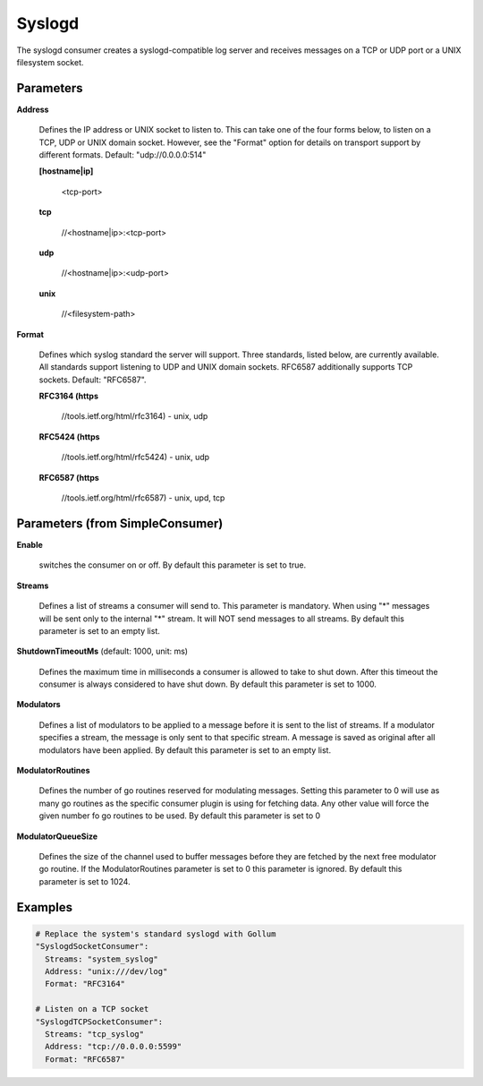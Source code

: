 .. Autogenerated by Gollum RST generator (docs/generator/*.go)

Syslogd
=======

The syslogd consumer creates a syslogd-compatible log server and
receives messages on a TCP or UDP port or a UNIX filesystem socket.




Parameters
----------

**Address**

  Defines the IP address or UNIX socket to listen to.
  This can take one of the four forms below, to listen on a TCP, UDP
  or UNIX domain socket. However, see the "Format" option for details on
  transport support by different formats. Default: "udp://0.0.0.0:514"
  
  

  **[hostname|ip]**

    <tcp-port>
    
    

  **tcp**

    //<hostname|ip>:<tcp-port>
    
    

  **udp**

    //<hostname|ip>:<udp-port>
    
    

  **unix**

    //<filesystem-path>
    
    

**Format**

  Defines which syslog standard the server will support.
  Three standards, listed below, are currently available.  All
  standards support listening to UDP and UNIX domain sockets.
  RFC6587 additionally supports TCP sockets. Default: "RFC6587".
  
  

  **RFC3164 (https**

    //tools.ietf.org/html/rfc3164) - unix, udp
    
    

  **RFC5424 (https**

    //tools.ietf.org/html/rfc5424) - unix, udp
    
    

  **RFC6587 (https**

    //tools.ietf.org/html/rfc6587) - unix, upd, tcp
    
    

Parameters (from SimpleConsumer)
--------------------------------

**Enable**

  switches the consumer on or off.
  By default this parameter is set to true.
  
  

**Streams**

  Defines a list of streams a consumer will send to. This parameter
  is mandatory. When using "*" messages will be sent only to the internal "*"
  stream. It will NOT send messages to all streams.
  By default this parameter is set to an empty list.
  
  

**ShutdownTimeoutMs** (default: 1000, unit: ms)

  Defines the maximum time in milliseconds a consumer is
  allowed to take to shut down. After this timeout the consumer is always
  considered to have shut down.
  By default this parameter is set to 1000.
  
  

**Modulators**

  Defines a list of modulators to be applied to a message before
  it is sent to the list of streams. If a modulator specifies a stream, the
  message is only sent to that specific stream. A message is saved as original
  after all modulators have been applied.
  By default this parameter is set to an empty list.
  
  

**ModulatorRoutines**

  Defines the number of go routines reserved for
  modulating messages. Setting this parameter to 0 will use as many go routines
  as the specific consumer plugin is using for fetching data. Any other value
  will force the given number fo go routines to be used.
  By default this parameter is set to 0
  
  

**ModulatorQueueSize**

  Defines the size of the channel used to buffer messages
  before they are fetched by the next free modulator go routine. If the
  ModulatorRoutines parameter is set to 0 this parameter is ignored.
  By default this parameter is set to 1024.
  
  

Examples
--------

.. code-block:: yaml

	 # Replace the system's standard syslogd with Gollum
	 "SyslogdSocketConsumer":
	   Streams: "system_syslog"
	   Address: "unix:///dev/log"
	   Format: "RFC3164"
	
	 # Listen on a TCP socket
	 "SyslogdTCPSocketConsumer":
	   Streams: "tcp_syslog"
	   Address: "tcp://0.0.0.0:5599"
	   Format: "RFC6587"
	
	


